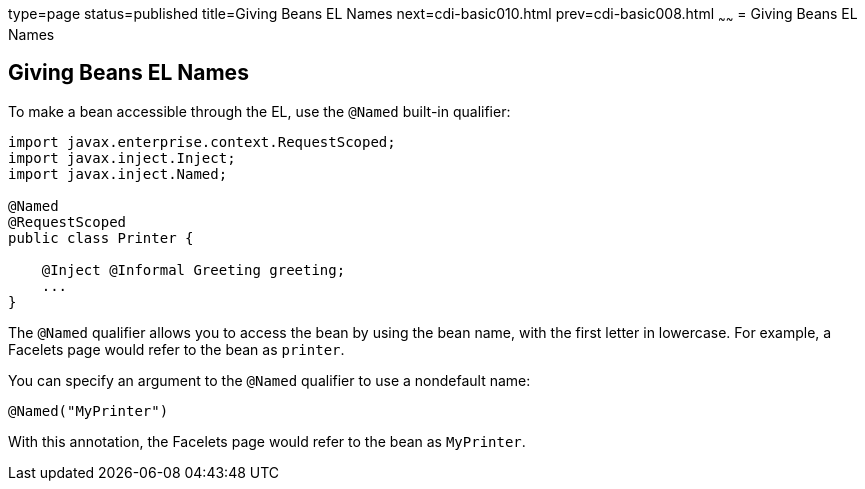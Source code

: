 type=page
status=published
title=Giving Beans EL Names
next=cdi-basic010.html
prev=cdi-basic008.html
~~~~~~
= Giving Beans EL Names


[[GJBAK]]

[[giving-beans-el-names]]
Giving Beans EL Names
---------------------

To make a bean accessible through the EL, use the `@Named` built-in qualifier:

[source,oac_no_warn]
----
import javax.enterprise.context.RequestScoped;
import javax.inject.Inject;
import javax.inject.Named;

@Named
@RequestScoped
public class Printer {

    @Inject @Informal Greeting greeting;
    ...
}
----

The `@Named` qualifier allows you to access the bean by using the bean
name, with the first letter in lowercase. For example, a Facelets page
would refer to the bean as `printer`.

You can specify an argument to the `@Named` qualifier to use a
nondefault name:

[source,oac_no_warn]
----
@Named("MyPrinter")
----

With this annotation, the Facelets page would refer to the bean as
`MyPrinter`.
